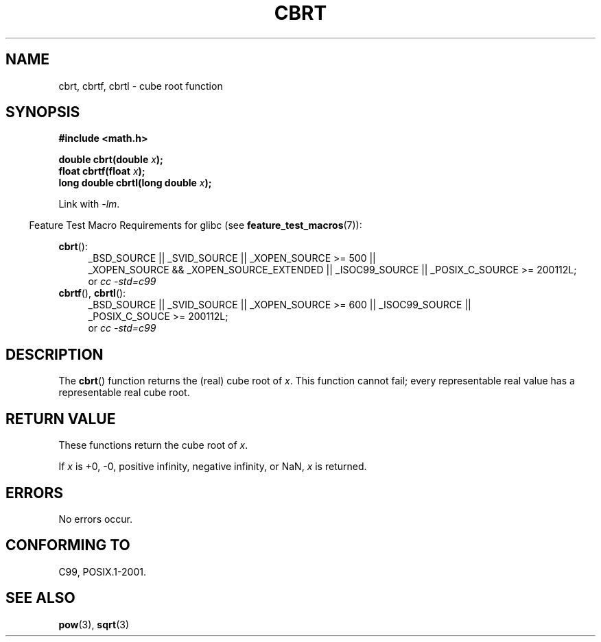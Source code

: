 .\" Copyright 1995 Jim Van Zandt <jrv@vanzandt.mv.com>
.\"
.\" %%%LICENSE_START(verbatim)
.\" Permission is granted to make and distribute verbatim copies of this
.\" manual provided the copyright notice and this permission notice are
.\" preserved on all copies.
.\"
.\" Permission is granted to copy and distribute modified versions of this
.\" manual under the conditions for verbatim copying, provided that the
.\" entire resulting derived work is distributed under the terms of a
.\" permission notice identical to this one.
.\"
.\" Since the Linux kernel and libraries are constantly changing, this
.\" manual page may be incorrect or out-of-date.  The author(s) assume no
.\" responsibility for errors or omissions, or for damages resulting from
.\" the use of the information contained herein.  The author(s) may not
.\" have taken the same level of care in the production of this manual,
.\" which is licensed free of charge, as they might when working
.\" professionally.
.\"
.\" Formatted or processed versions of this manual, if unaccompanied by
.\" the source, must acknowledge the copyright and authors of this work.
.\" %%%LICENSE_END
.\"
.\" changed `square root' into `cube root' - aeb, 950919
.\"
.\" Modified 2002-07-27 Walter Harms
.\" (walter.harms@informatik.uni-oldenburg.de)
.\"
.TH CBRT 3  2010-09-20 "GNU"  "Linux Programmer's Manual"
.SH NAME
cbrt, cbrtf, cbrtl \- cube root function
.SH SYNOPSIS
.nf
.B #include <math.h>
.sp
.BI "double cbrt(double " x );
.br
.BI "float cbrtf(float " x );
.br
.BI "long double cbrtl(long double " x );
.fi
.sp
Link with \fI\-lm\fP.
.sp
.in -4n
Feature Test Macro Requirements for glibc (see
.BR feature_test_macros (7)):
.in
.sp
.ad l
.BR cbrt ():
.br
.RS 4
_BSD_SOURCE || _SVID_SOURCE || _XOPEN_SOURCE\ >=\ 500 ||
_XOPEN_SOURCE\ &&\ _XOPEN_SOURCE_EXTENDED || _ISOC99_SOURCE ||
_POSIX_C_SOURCE\ >=\ 200112L;
.br
or
.I cc\ -std=c99
.RE
.BR cbrtf (),
.BR cbrtl ():
.RS 4
_BSD_SOURCE || _SVID_SOURCE || _XOPEN_SOURCE\ >=\ 600 || _ISOC99_SOURCE ||
_POSIX_C_SOUCE\ >=\ 200112L;
.br
or
.I cc\ -std=c99
.RE
.ad b
.SH DESCRIPTION
The
.BR cbrt ()
function returns the (real) cube root of \fIx\fP.
This function cannot fail; every representable real value has a
representable real cube root.
.SH RETURN VALUE
These functions return the cube root of
.IR x .

If
.I x
is +0, \-0, positive infinity, negative infinity, or NaN,
.I x
is returned.
.SH ERRORS
No errors occur.
.SH CONFORMING TO
C99, POSIX.1-2001.
.\" .BR cbrt ()
.\" was a GNU extension. It is now a C99 requirement.
.SH SEE ALSO
.BR pow (3),
.BR sqrt (3)
